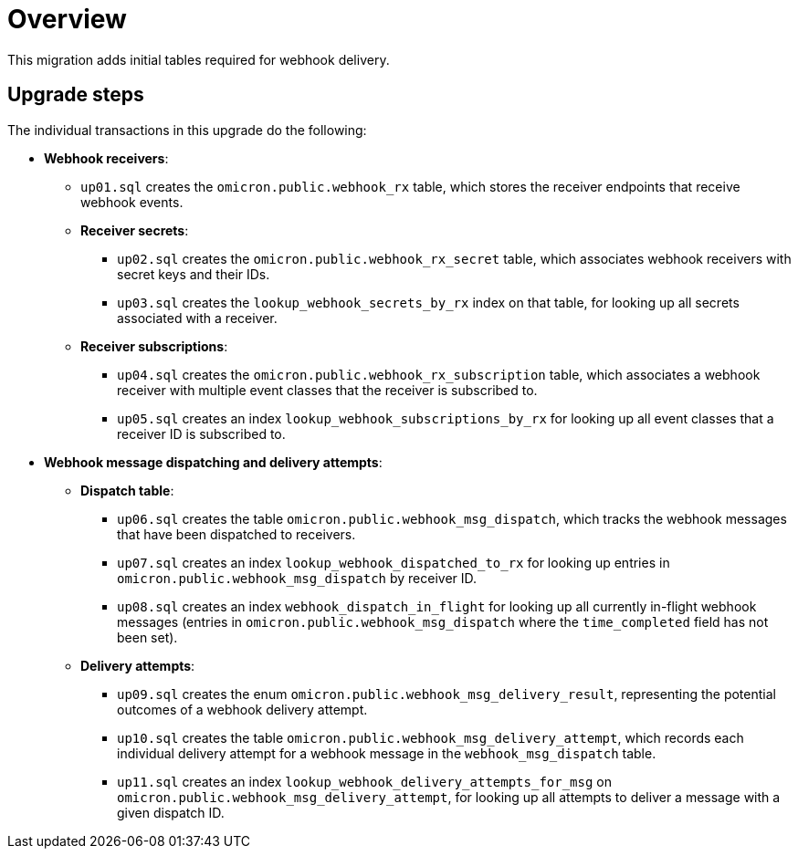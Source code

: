 # Overview

This migration adds initial tables required for webhook delivery.

## Upgrade steps

The individual transactions in this upgrade do the following:

* *Webhook receivers*:
** `up01.sql` creates the `omicron.public.webhook_rx` table, which stores
the receiver endpoints that receive webhook events.
** *Receiver secrets*:
*** `up02.sql` creates the `omicron.public.webhook_rx_secret` table, which
associates webhook receivers with secret keys and their IDs.
*** `up03.sql` creates the `lookup_webhook_secrets_by_rx` index on that table,
for looking up all secrets associated with a receiver.
** *Receiver subscriptions*:
*** `up04.sql` creates the `omicron.public.webhook_rx_subscription` table, which
associates a webhook receiver with multiple event classes that the receiver is
subscribed to.
*** `up05.sql` creates an index `lookup_webhook_subscriptions_by_rx` for
looking up all event classes that a receiver ID is subscribed to.
* *Webhook message dispatching and delivery attempts*:
** *Dispatch table*:
*** `up06.sql` creates the table `omicron.public.webhook_msg_dispatch`, which
tracks the webhook messages that have been dispatched to receivers.
*** `up07.sql` creates an index `lookup_webhook_dispatched_to_rx` for looking up
entries in `omicron.public.webhook_msg_dispatch` by receiver ID.
*** `up08.sql` creates an index `webhook_dispatch_in_flight` for looking up all currently in-flight webhook
messages (entries in `omicron.public.webhook_msg_dispatch` where the
`time_completed` field has not been set).
** *Delivery attempts*:
*** `up09.sql` creates the enum `omicron.public.webhook_msg_delivery_result`,
representing the potential outcomes of a webhook delivery attempt.
*** `up10.sql` creates the table `omicron.public.webhook_msg_delivery_attempt`,
which records each individual delivery attempt for a webhook message in the
`webhook_msg_dispatch` table.
*** `up11.sql` creates an index `lookup_webhook_delivery_attempts_for_msg` on
`omicron.public.webhook_msg_delivery_attempt`, for looking up all attempts to
deliver a message with a given dispatch ID.
